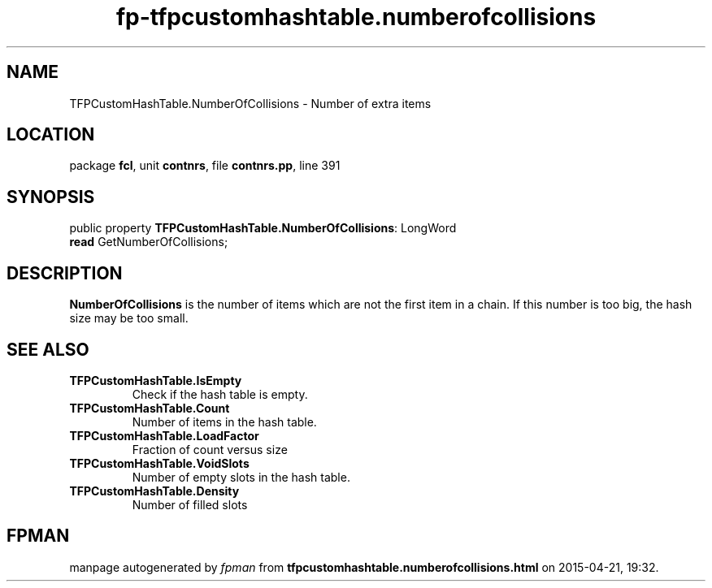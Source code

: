 .\" file autogenerated by fpman
.TH "fp-tfpcustomhashtable.numberofcollisions" 3 "2014-03-14" "fpman" "Free Pascal Programmer's Manual"
.SH NAME
TFPCustomHashTable.NumberOfCollisions - Number of extra items
.SH LOCATION
package \fBfcl\fR, unit \fBcontnrs\fR, file \fBcontnrs.pp\fR, line 391
.SH SYNOPSIS
public property \fBTFPCustomHashTable.NumberOfCollisions\fR: LongWord
  \fBread\fR GetNumberOfCollisions;
.SH DESCRIPTION
\fBNumberOfCollisions\fR is the number of items which are not the first item in a chain. If this number is too big, the hash size may be too small.


.SH SEE ALSO
.TP
.B TFPCustomHashTable.IsEmpty
Check if the hash table is empty.
.TP
.B TFPCustomHashTable.Count
Number of items in the hash table.
.TP
.B TFPCustomHashTable.LoadFactor
Fraction of count versus size
.TP
.B TFPCustomHashTable.VoidSlots
Number of empty slots in the hash table.
.TP
.B TFPCustomHashTable.Density
Number of filled slots

.SH FPMAN
manpage autogenerated by \fIfpman\fR from \fBtfpcustomhashtable.numberofcollisions.html\fR on 2015-04-21, 19:32.

